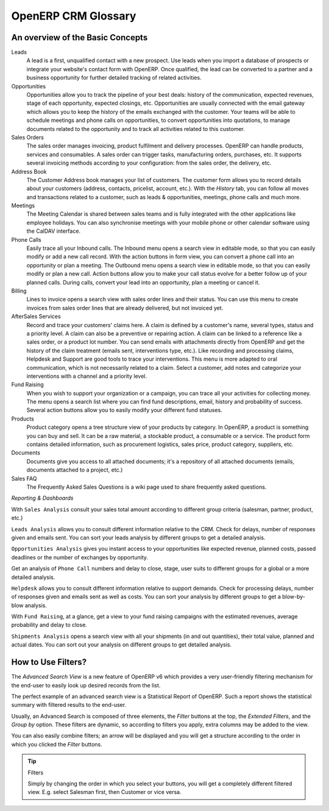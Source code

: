 OpenERP CRM Glossary
====================

.. index::
   single: Customer Relationship Management
   single: CRM
   single: glossary

An overview of the Basic Concepts
---------------------------------

Leads
  A lead is a first, unqualified contact with a new prospect. Use leads when you import a database of prospects or integrate your website's contact form with OpenERP.
  Once qualified, the lead can be converted to a partner and a business opportunity for further detailed tracking of related activities.

Opportunities
  Opportunities allow you to track the pipeline of your best deals: history of the communication, expected revenues, stage of each opportunity, expected closings, etc. Opportunities
  are usually connected with the email gateway which allows you to keep the history of the emails exchanged with the customer. Your teams will be able to schedule meetings and phone
  calls on opportunities, to convert opportunities into quotations, to manage documents related to the opportunity and to track all activities related to this customer.

Sales Orders
  The sales order manages invoicing, product fulfilment and delivery processes. OpenERP can handle products, services and consumables. A sales order can trigger tasks, manufacturing
  orders, purchases, etc. It supports several invoicing methods according to your configuration: from the sales order, the delivery, etc.

Address Book
  The Customer Address book manages your list of customers. The customer form allows you to record details about your customers (address, contacts, pricelist, account, etc.).
  With the `History` tab, you can follow all moves and transactions related to a customer, such as leads & opportunities, meetings, phone calls and much more.

Meetings
  The Meeting Calendar is shared between sales teams and is fully integrated with the other applications like employee holidays. You can also synchronise meetings with your mobile
  phone or other calendar software using the CalDAV interface.

Phone Calls
  Easily trace all your Inbound calls. The Inbound menu opens a search view in editable mode, so that you can easily modify or add a new call record. With the action buttons in form
  view, you can convert a phone call into an opportunity or plan a meeting.
  The Outbound menu opens a search view in editable mode, so that you can easily modify or plan a new call. Action buttons allow you to  make your call status evolve for a better
  follow up of your planned calls. During calls, convert your lead into an opportunity, plan a meeting or cancel it.

Billing
  Lines to invoice opens a search view with sales order lines and their status. You can use this menu to create invoices from sales order lines that are already delivered, but not
  invoiced yet.

AfterSales Services
  Record and trace your customers' claims here. A claim is defined by a customer's name, several types, status and a priority level. A claim can also be a preventive or repairing
  action. A claim can be linked to a reference like a sales order, or a product lot number. You can send emails with attachments directly from OpenERP and get the history of the
  claim treatment (emails sent, interventions type, etc.).
  Like recording and processing claims, Helpdesk and Support are good tools to trace your interventions. This menu is more adapted to oral communication, which is not necessarily
  related to a claim. Select a customer, add notes and categorize your interventions with a channel and a priority level.

Fund Raising
  When you wish to support your organization or a campaign, you can trace all your activities for collecting money. The menu opens a search list where you can find fund descriptions,
  email, history and probability of success. Several action buttons allow you to easily modify your different fund statuses.

Products
  Product category opens a tree structure view of your products by category. In OpenERP, a product is something you can buy and sell. It can be a raw material, a stockable product,
  a consumable or a service. The product form contains detailed information, such as procurement logistics, sales price, product category, suppliers, etc.

Documents
  Documents give you access to all attached documents; it's a repository of all attached documents (emails, documents attached to a project, etc.)

Sales FAQ
  The Frequently Asked Sales Questions is a wiki page used to share frequently asked questions.

*Reporting & Dashboards*

With ``Sales Analysis`` consult your sales total amount according to different group criteria (salesman, partner, product, etc.)

``Leads Analysis`` allows you to consult different information relative to the CRM. Check for delays, number of responses given and emails sent. You can sort your leads analysis by different groups to get a detailed analysis.

``Opportunities Analysis`` gives you instant access to your opportunities like expected revenue, planned costs, passed deadlines or the number of exchanges by opportunity.

Get an analysis of ``Phone Call`` numbers and delay to close, stage, user suits to different groups for a global or a more detailed analysis.

``Helpdesk`` allows you to consult different information relative to support demands. Check for processing delays, number of responses given and emails sent as well as costs. You can sort your analysis by different groups to get a blow-by-blow analysis.

With ``Fund Raising``, at a glance, get a view to your fund raising campaigns with the estimated revenues, average probability and delay to close.

``Shipments Analysis`` opens a search view with all your shipments (in and out quantities), their total value, planned and actual dates. You can sort out your analysis on different groups to get detailed analysis.


.. _part1-crm-tips:

.. _part5-crm-filters:

How to Use Filters?
-------------------

The `Advanced Search View` is a new feature of OpenERP v6 which provides a very user-friendly filtering mechanism
for the end-user to easily look up desired records from the list.

The perfect example of an advanced search view is a Statistical Report of OpenERP.
Such a report shows the statistical summary with filtered results to the end-user.

Usually, an Advanced Search is composed of three elements, the `Filter` buttons at the top, the `Extended Filters`, and the `Group by` option.
These filters are dynamic, so according to filters you apply, extra columns may be added to the view.

You can also easily combine filters; an arrow will be displayed and you will get a structure according to the order in which you clicked the `Filter` buttons.

.. tip:: Filters

       Simply by changing the order in which you select your buttons, you will get a completely different filtered view. E.g. select Salesman first, then Customer or vice versa.

.. Copyright © Open Object Press. All rights reserved.

.. You may take electronic copy of this publication and distribute it if you don't
.. change the content. You can also print a copy to be read by yourself only.

.. We have contracts with different publishers in different countries to sell and
.. distribute paper or electronic based versions of this book (translated or not)
.. in bookstores. This helps to distribute and promote the OpenERP product. It
.. also helps us to create incentives to pay contributors and authors using author
.. rights of these sales.

.. Due to this, grants to translate, modify or sell this book are strictly
.. forbidden, unless Tiny SPRL (representing Open Object Press) gives you a
.. written authorisation for this.

.. Many of the designations used by manufacturers and suppliers to distinguish their
.. products are claimed as trademarks. Where those designations appear in this book,
.. and Open Object Press was aware of a trademark claim, the designations have been
.. printed in initial capitals.

.. While every precaution has been taken in the preparation of this book, the publisher
.. and the authors assume no responsibility for errors or omissions, or for damages
.. resulting from the use of the information contained herein.

.. Published by Open Object Press, Grand Rosière, Belgium


